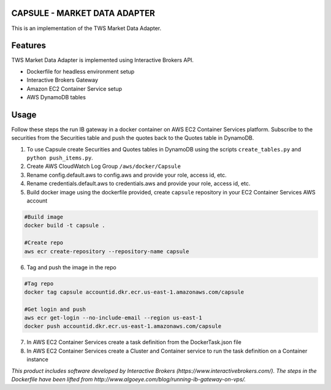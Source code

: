 CAPSULE - MARKET DATA ADAPTER
================================

This is an implementation of the TWS Market Data Adapter.

.. image:: https://travis-ci.org/th3sys/transfixed.svg?branch=master
 :target: https://travis-ci.org/th3sys/transfixed/

Features
========
TWS Market Data Adapter is implemented using Interactive Brokers API.

- Dockerfile for headless environment setup
- Interactive Brokers Gateway
- Amazon EC2 Container Service setup
- AWS DynamoDB tables

Usage
=====
Follow these steps the run IB gateway in a docker container on AWS EC2 Container Services platform.
Subscribe to the securities from the Securities table and push the quotes back to the Quotes table in DynamoDB.

1. To use Capsule create Securities and Quotes tables in DynamoDB using the scripts ``create_tables.py`` and ``python push_items.py``.

2. Create AWS CloudWatch Log Group ``/aws/docker/Capsule``

3. Rename config.default.aws to config.aws and provide your role, access id, etc.

4. Rename credentials.default.aws to credentials.aws and provide your role, access id, etc.

5. Build docker image using the dockerfile provided, create ``capsule`` repository in your EC2 Container Services AWS account

.. code:: python

    #Build image
    docker build -t capsule .

    #Create repo
    aws ecr create-repository --repository-name capsule

6. Tag and push the image in the repo

.. code:: python

    #Tag repo
    docker tag capsule accountid.dkr.ecr.us-east-1.amazonaws.com/capsule

    #Get login and push
    aws ecr get-login --no-include-email --region us-east-1
    docker push accountid.dkr.ecr.us-east-1.amazonaws.com/capsule

7. In AWS EC2 Container Services create a task definition from the DockerTask.json file

8. In AWS EC2 Container Services create a Cluster and Container service to run the task definition on a Container instance

*This product includes software developed by Interactive Brokers (https://www.interactivebrokers.com/).*
*The steps in the Dockerfile have been lifted from http://www.algoeye.com/blog/running-ib-gateway-on-vps/.*